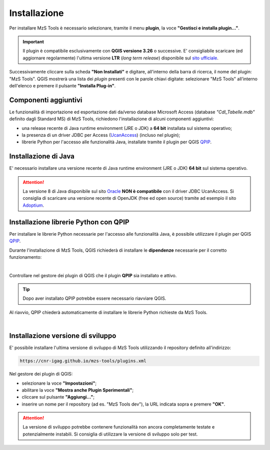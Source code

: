 Installazione
-------------

Per installare MzS Tools è necessario selezionare, tramite il menu **plugin**, la voce **"Gestisci e installa plugin…"**.

.. important:: Il plugin è compatibile esclusivamente con **QGIS versione 3.26** o successive. E\' consigliabile
  scaricare (ed aggiornare regolarmente) l'ultima versione **LTR** (*long term release*) disponibile sul 
  `sito ufficiale <https://qgis.org/it/site/forusers/download.html>`_.

Successivamente cliccare sulla scheda **"Non Installati"** e digitare, all'interno della barra di ricerca, il nome del
plugin: "MzS Tools". QGIS mostrerà una lista dei *plugin* presenti con le parole chiavi digitate: selezionare "MzS
Tools" all’interno dell'elenco e premere il pulsante **"Installa Plug-in"**.

Componenti aggiuntivi
""""""""""""""""""""" 

Le funzionalità di importazione ed esportazione dati da/verso database Microsoft Access (database *"CdI_Tabelle.mdb"*
definito dagli Standard MS) di MzS Tools, richiedono l'installazione di alcuni componenti aggiuntivi:

- una release recente di Java runtime environment (JRE o JDK) a **64 bit** installata sul sistema operativo;
- la presenza di un driver JDBC per Access (`UcanAccess <https://ucanaccess.sourceforge.net/site.html>`_) (incluso nel plugin);
- librerie Python per l'accesso alle funzionalità Java, installate tramite il plugin per QGIS `QPIP <https://github.com/opengisch/qpip>`_.

Installazione di Java
"""""""""""""""""""""

E\' necessario installare una versione recente di Java runtime environment (JRE o JDK) **64 bit** sul sistema operativo.

.. Attention:: La versione 8 di Java disponibile sul sito `Oracle <https://www.java.com/it/download/>`_ **NON è
  compatibile** con il driver JDBC UcanAccess. Si consiglia di scaricare una versione recente di OpenJDK (free ed open source)
  tramite ad esempio il sito `Adoptium <https://adoptium.net/>`_.

Installazione librerie Python con QPIP
""""""""""""""""""""""""""""""""""""""

Per installare le librerie Python necessarie per l'accesso alle funzionalità Java, è possibile utilizzare il plugin per QGIS
`QPIP <https://github.com/opengisch/qpip>`_.

Durante l'installazione di MzS Tools, QGIS richiederà di installare le **dipendenze** necessarie per il corretto
funzionamento:

.. image:: ../img/qpip_01.png
  :align: center

|

Controllare nel gestore dei plugin di QGIS che il plugin **QPIP** sia installato e attivo.

.. Tip:: Dopo aver installato QPIP potrebbe essere necessario riavviare QGIS. 

Al riavvio, QPIP chiederà automaticamente di installare le librerie Python richieste da MzS Tools. 

.. image:: ../img/qpip_02.png
  :align: center

|

Installazione versione di sviluppo
""""""""""""""""""""""""""""""""""

E\' possibile installare l'ultima versione di sviluppo di MzS Tools utilizzando il repository definito all'indirizzo:

.. code-block::

  https://cnr-igag.github.io/mzs-tools/plugins.xml

Nel gestore dei plugin di QGIS:

* selezionare la voce **"Impostazioni"**;
* abilitare la voce **"Mostra anche Plugin Sperimentali"**;
* cliccare sul pulsante **"Aggiungi…"**;
* inserire un nome per il repository (ad es. "MzS Tools dev"), la URL indicata sopra e premere **"OK"**.

.. Attention:: La versione di sviluppo potrebbe contenere funzionalità non ancora completamente testate e potenzialmente
  instabili. Si consiglia di utilizzare la versione di sviluppo solo per test.